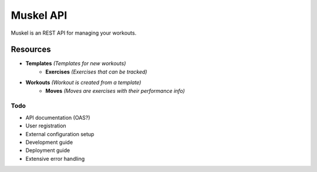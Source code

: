 ----------
Muskel API
----------

Muskel is an REST API for managing your workouts.

.........
Resources
.........

- **Templates** *(Templates for new workouts)*
    - **Exercises** *(Exercises that can be tracked)*
- **Workouts** *(Workout is created from a template)*
    - **Moves** *(Moves are exercises with their performance info)*

****
Todo
****
- API documentation (OAS?)
- User registration
- External configuration setup
- Development guide 
- Deployment guide
- Extensive error handling